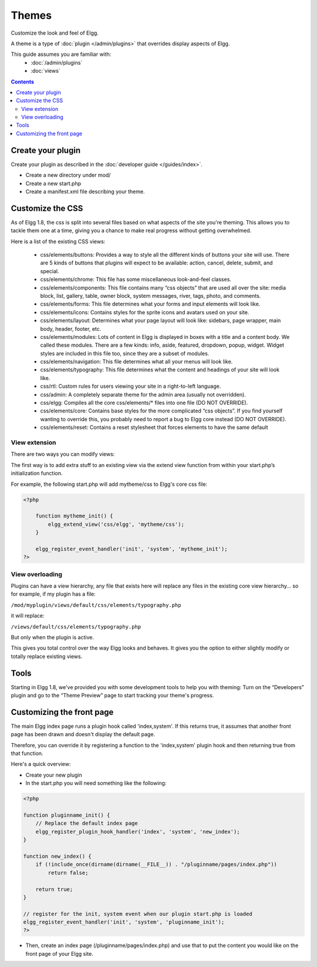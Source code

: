 Themes
######

Customize the look and feel of Elgg.

A theme is a type of :doc:`plugin </admin/plugins>` that overrides display aspects of Elgg.

This guide assumes you are familiar with:
 * :doc:`/admin/plugins`
 * :doc:`views`

.. contents:: Contents
   :local:
   :depth: 2

Create your plugin
==================

Create your plugin as described in the :doc:`developer guide </guides/index>`.

-  Create a new directory under mod/
-  Create a new start.php
-  Create a manifest.xml file describing your theme.

Customize the CSS
=================

As of Elgg 1.8, the css is split into several files based on what
aspects of the site you're theming. This allows you to tackle them one
at a time, giving you a chance to make real progress without getting
overwhelmed.

Here is a list of the existing CSS views:

 * css/elements/buttons: Provides a way to style all the different kinds of buttons your site will use. There are 5 kinds of buttons that plugins will expect to be available: action, cancel, delete, submit, and special.
 * css/elements/chrome: This file has some miscellaneous look-and-feel classes.
 * css/elements/components: This file contains many “css objects” that are used all over the site: media block, list, gallery, table, owner block, system messages, river, tags, photo, and comments.
 * css/elements/forms: This file determines what your forms and input elements will look like.
 * css/elements/icons: Contains styles for the sprite icons and avatars used on your site.
 * css/elements/layout: Determines what your page layout will look like: sidebars, page wrapper, main body, header, footer, etc.
 * css/elements/modules: Lots of content in Elgg is displayed in boxes with a title and a content body. We called these modules. There are a few kinds: info, aside, featured, dropdown, popup, widget. Widget styles are included in this file too, since they are a subset of modules.
 * css/elements/navigation: This file determines what all your menus will look like.
 * css/elements/typography: This file determines what the content and headings of your site will look like.
 * css/rtl: Custom rules for users viewing your site in a right-to-left language.
 * css/admin: A completely separate theme for the admin area (usually not overridden).
 * css/elgg: Compiles all the core css/elements/\* files into one file (DO NOT OVERRIDE).
 * css/elements/core: Contains base styles for the more complicated “css objects”. If you find yourself wanting to override this, you probably need to report a bug to Elgg core instead (DO NOT OVERRIDE).
 * css/elements/reset: Contains a reset stylesheet that forces elements to have the same default


View extension
--------------

There are two ways you can modify views:

The first way is to add extra stuff to an existing view via the extend
view function from within your start.php’s initialization function.

For example, the following start.php will add mytheme/css to Elgg's core
css file:

.. code:: php

    <?php

        function mytheme_init() {
            elgg_extend_view('css/elgg', 'mytheme/css');
        }

        elgg_register_event_handler('init', 'system', 'mytheme_init');
    ?>

View overloading
----------------

Plugins can have a view hierarchy, any file that exists here will
replace any files in the existing core view hierarchy... so for example,
if my plugin has a file:

``/mod/myplugin/views/default/css/elements/typography.php``

it will replace:

``/views/default/css/elements/typography.php``

But only when the plugin is active.

This gives you total control over the way Elgg looks and behaves. It
gives you the option to either slightly modify or totally replace
existing views.

Tools
=====

Starting in Elgg 1.8, we've provided you with some development tools to help you
with theming: Turn on the “Developers” plugin and go to the “Theme
Preview” page to start tracking your theme's progress.

Customizing the front page
==========================
The main Elgg index page runs a plugin hook called 'index,system'. If this
returns true, it assumes that another front page has been drawn and
doesn't display the default page.

Therefore, you can override it by registering a function to the
'index,system' plugin hook and then returning true from that function.

Here's a quick overview:

-  Create your new plugin

-  In the start.php you will need something like the following:

.. code:: php

    <?php

    function pluginname_init() {
        // Replace the default index page
        elgg_register_plugin_hook_handler('index', 'system', 'new_index');
    }

    function new_index() {
        if (!include_once(dirname(dirname(__FILE__)) . "/pluginname/pages/index.php"))
            return false;
        
        return true;
    }

    // register for the init, system event when our plugin start.php is loaded
    elgg_register_event_handler('init', 'system', 'pluginname_init');
    ?>

-  Then, create an index page (/pluginname/pages/index.php) and use that
   to put the content you would like on the front page of your Elgg
   site.


